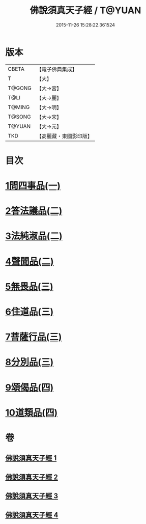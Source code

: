 #+TITLE: 佛說須真天子經 / T@YUAN
#+DATE: 2015-11-26 15:28:22.361524
* 版本
 |     CBETA|【電子佛典集成】|
 |         T|【大】     |
 |    T@GONG|【大→宮】   |
 |      T@LI|【大→麗】   |
 |    T@MING|【大→明】   |
 |    T@SONG|【大→宋】   |
 |    T@YUAN|【大→元】   |
 |       TKD|【高麗藏・東國影印版】|

* 目次
* [[file:KR6i0221_001.txt::001-0096c7][1問四事品(一)]]
* [[file:KR6i0221_002.txt::002-0101c11][2答法議品(二)]]
* [[file:KR6i0221_002.txt::0102b6][3法純淑品(二)]]
* [[file:KR6i0221_002.txt::0103b10][4聲聞品(二)]]
* [[file:KR6i0221_003.txt::003-0104c6][5無畏品(三)]]
* [[file:KR6i0221_003.txt::0106a11][6住道品(三)]]
* [[file:KR6i0221_003.txt::0106c20][7菩薩行品(三)]]
* [[file:KR6i0221_003.txt::0107a22][8分別品(三)]]
* [[file:KR6i0221_004.txt::004-0109a28][9頌偈品(四)]]
* [[file:KR6i0221_004.txt::0110a29][10道類品(四)]]
* 卷
** [[file:KR6i0221_001.txt][佛說須真天子經 1]]
** [[file:KR6i0221_002.txt][佛說須真天子經 2]]
** [[file:KR6i0221_003.txt][佛說須真天子經 3]]
** [[file:KR6i0221_004.txt][佛說須真天子經 4]]
